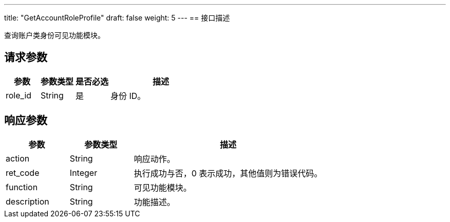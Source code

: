 ---
title: "GetAccountRoleProfile"
draft: false
weight: 5
---
== 接口描述

查询账户类身份可见功能模块。

== 请求参数

[cols="1,1,1,3"]
|===
| 参数 | 参数类型 | 是否必选 | 描述 

| role_id
| String
| 是
| 身份 ID。

|===

== 响应参数

[cols="1,1,3"]
|===
| 参数 | 参数类型 | 描述

| action
| String
| 响应动作。

| ret_code
| Integer
| 执行成功与否，0 表示成功，其他值则为错误代码。

| function
| String
| 可见功能模块。

| description
| String
| 功能描述。

|===
